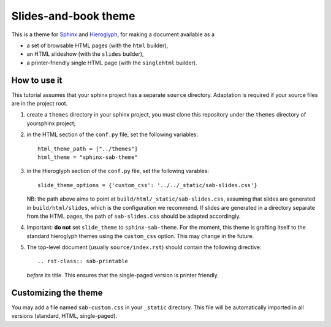 Slides-and-book theme
#####################

This is a theme for Sphinx_ and Hieroglyph_,
for making a document available as a

* a set of browsable HTML pages (with the ``html`` builder),
* an HTML slideshow (with the ``slides`` builder),
* a printer-friendly single HTML page (with the ``singlehtml`` builder).

.. _Sphinx: http://sphinx-doc.org/
.. _Hieroglyph: http://hieroglyph.io/

How to use it
+++++++++++++

This tutorial assumes that your sphinx project has
a separate ``source`` directory.
Adaptation is required if your source files are in the project root.

#. create a ``themes`` directory in your sphinx project,
   you must clone this repository
   under the ``themes`` directory of yoursphinx project;

#. in the HTML section of the ``conf.py`` file, set the following variables::

     html_theme_path = ["../themes"]
     html_theme = "sphinx-sab-theme"

#. in the Hieroglyph section of the ``conf.py`` file,
   set the following varables::

     slide_theme_options = {'custom_css': '../../_static/sab-slides.css'}

   NB: the path above aims to point at ``build/html/_static/sab-slides.css``,
   assuming that slides are generated in ``build/html/slides``,
   which is the configuration we recommend.
   If slides are generated in a directory separate from the HTML pages,
   the path of ``sab-slides.css`` should be adapted accordingly.

#. Important: **do not** set ``slide_theme`` to ``sphinx-sab-theme``.
   For the moment,
   this theme is grafting itself to the standard hieroglyph themes
   using the ``custom_css`` option.
   This may change in the future.

#. The top-level document (usually ``source/index.rst``) should contain
   the following directive::

     .. rst-class:: sab-printable

   *before* its title.
   This ensures that the single-paged version is printer friendly.
   

Customizing the theme
+++++++++++++++++++++

You may add a file named ``sab-custom.css`` in your ``_static`` directory.
This file will be automatically imported in all versions
(standard, HTML, single-paged).
